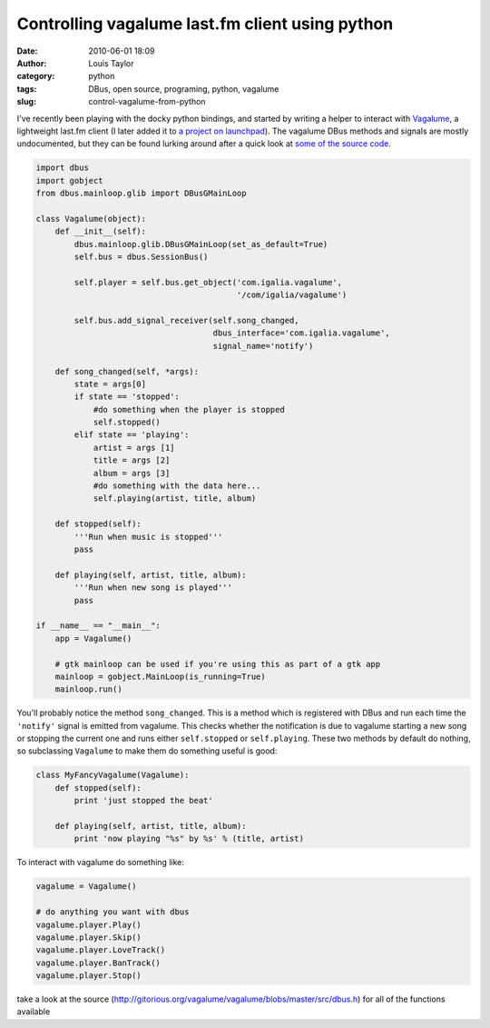 Controlling vagalume last.fm client using python
################################################
:date: 2010-06-01 18:09
:author: Louis Taylor
:category: python
:tags: DBus, open source, programing, python, vagalume
:slug: control-vagalume-from-python

I've recently been playing with the docky python bindings, and started by
writing a helper to interact with `Vagalume <http://vagalume.igalia.com/>`__, a
lightweight last.fm client (I later added it to `a project on launchpad
<https://launchpad.net/vagalume-docky>`__). The vagalume DBus methods and
signals are mostly undocumented, but they can be found lurking around after a
quick look at `some of the source code
<http://gitorious.org/vagalume/vagalume/blobs/master/src/dbus.h>`__.

.. code-block:: python

    import dbus
    import gobject
    from dbus.mainloop.glib import DBusGMainLoop

    class Vagalume(object):
        def __init__(self):
            dbus.mainloop.glib.DBusGMainLoop(set_as_default=True)
            self.bus = dbus.SessionBus()

            self.player = self.bus.get_object('com.igalia.vagalume',
                                              '/com/igalia/vagalume')

            self.bus.add_signal_receiver(self.song_changed,
                                         dbus_interface='com.igalia.vagalume',
                                         signal_name='notify')

        def song_changed(self, *args):
            state = args[0]
            if state == 'stopped':
                #do something when the player is stopped
                self.stopped()
            elif state == 'playing':
                artist = args [1]
                title = args [2]
                album = args [3]
                #do something with the data here...
                self.playing(artist, title, album)

        def stopped(self):
            '''Run when music is stopped'''
            pass

        def playing(self, artist, title, album):
            '''Run when new song is played'''
            pass

    if __name__ == "__main__":
        app = Vagalume()

        # gtk mainloop can be used if you're using this as part of a gtk app
        mainloop = gobject.MainLoop(is_running=True)
        mainloop.run() 

You'll probably notice the method ``song_changed``. This is a method which is
registered with DBus and run each time the ``'notify'`` signal is emitted from
vagalume. This checks whether the notification is due to vagalume starting a
new song or stopping the current one and runs either ``self.stopped`` or
``self.playing``. These two methods by default do nothing, so subclassing
``Vagalume`` to make them do something useful is good:

.. code-block:: python

    class MyFancyVagalume(Vagalume):
        def stopped(self):
            print 'just stopped the beat'

        def playing(self, artist, title, album):
            print 'now playing "%s" by %s' % (title, artist)

To interact with vagalume do something like:

.. code-block:: python

    vagalume = Vagalume()

    # do anything you want with dbus
    vagalume.player.Play()
    vagalume.player.Skip()
    vagalume.player.LoveTrack()
    vagalume.player.BanTrack()
    vagalume.player.Stop()

take a look at the source
(http://gitorious.org/vagalume/vagalume/blobs/master/src/dbus.h) for all of the
functions available
